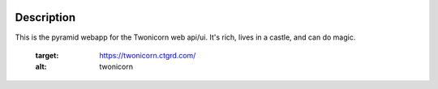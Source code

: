 
.. image:: https://ci-ops.prod.cs/buildStatus/icon?job=TC_Web_Build
   :target: https://ci-ops.prod.cs/view/Twonicorn/job/TC_Web_Build/
   :alt: Build Status

Description
===========

This is the pyramid webapp for the Twonicorn web api/ui. It's rich, lives
in a castle, and can do magic.

   :target: https://twonicorn.ctgrd.com/
   :alt: twonicorn
